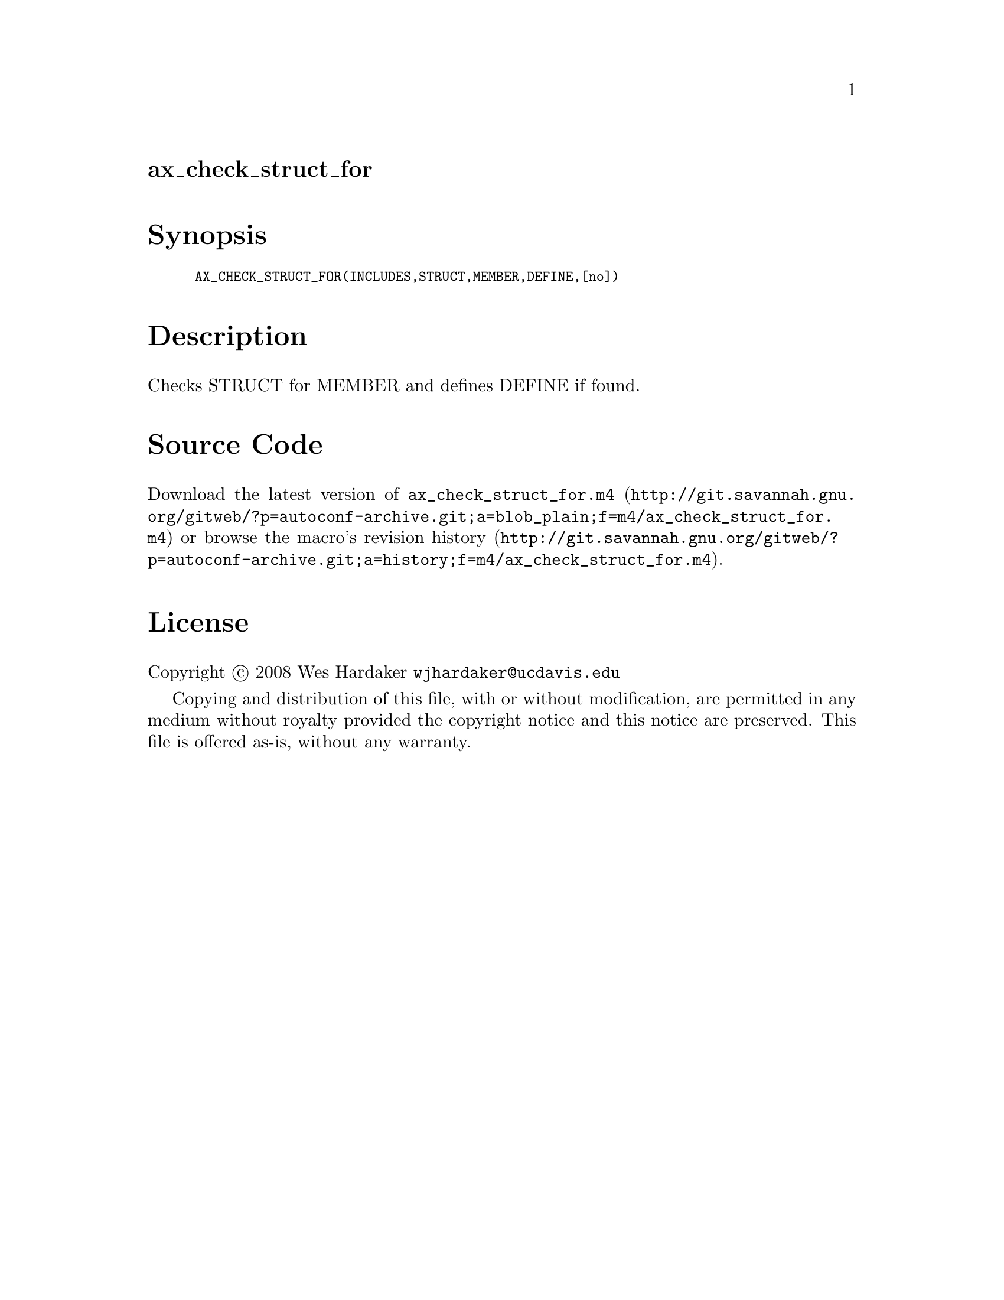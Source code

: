 @node ax_check_struct_for
@unnumberedsec ax_check_struct_for

@majorheading Synopsis

@smallexample
AX_CHECK_STRUCT_FOR(INCLUDES,STRUCT,MEMBER,DEFINE,[no])
@end smallexample

@majorheading Description

Checks STRUCT for MEMBER and defines DEFINE if found.

@majorheading Source Code

Download the
@uref{http://git.savannah.gnu.org/gitweb/?p=autoconf-archive.git;a=blob_plain;f=m4/ax_check_struct_for.m4,latest
version of @file{ax_check_struct_for.m4}} or browse
@uref{http://git.savannah.gnu.org/gitweb/?p=autoconf-archive.git;a=history;f=m4/ax_check_struct_for.m4,the
macro's revision history}.

@majorheading License

@w{Copyright @copyright{} 2008 Wes Hardaker @email{wjhardaker@@ucdavis.edu}}

Copying and distribution of this file, with or without modification, are
permitted in any medium without royalty provided the copyright notice
and this notice are preserved. This file is offered as-is, without any
warranty.
